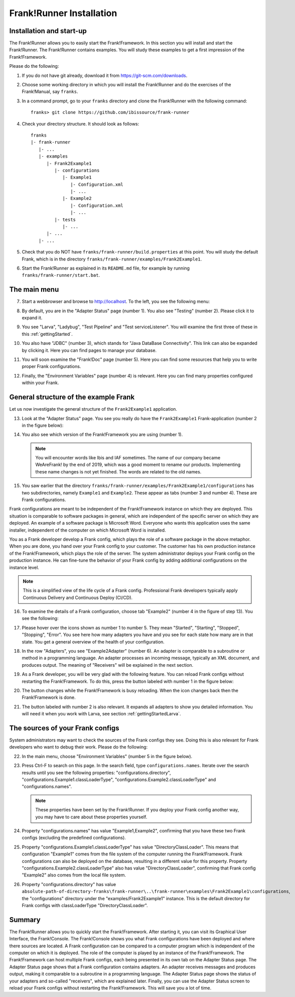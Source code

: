 .. _frankRunnerInstallation:

Frank!Runner Installation
=========================

.. _frankRunnerInstallationInstallation:

Installation and start-up
-------------------------

The Frank!Runner allows you to easily start the Frank!Framework. In this section you will install and start the Frank!Runner. The Frank!Runner contains examples. You will study these examples to get a first impression of the Frank!Framework.

Please do the following:

.. highlight:: none

#. If you do not have git already, download it from https://git-scm.com/downloads.
#. Choose some working directory in which you will install the Frank!Runner and do the exercises of the Frank!Manual, say ``franks``.
#. In a command prompt, go to your ``franks`` directory and clone the Frank!Runner with the following command: ::

     franks> git clone https://github.com/ibissource/frank-runner

#. Check your directory structure. It should look as follows: ::

     franks
     |- frank-runner
        |- ...
        |- examples
           |- Frank2Example1
              |- configurations
                 |- Example1
                    |- Configuration.xml
                    |- ...
                 |- Example2
                    |- Configuration.xml
                    |- ...
              |- tests
                 |- ...
           |- ...
        |- ...

#. Check that you do NOT have ``franks/frank-runner/build.properties`` at this point. You will study the default Frank, which is in the directory ``franks/frank-runner/examples/Frank2Example1``.
#. Start the Frank!Runner as explained in its ``README.md`` file, for example by running ``franks/frank-runner/start.bat``.

The main menu
-------------

7. Start a webbrowser and browse to http://localhost. To the left, you see the following menu:

   .. image:: mainMenu.jpg

#. By default, you are in the "Adapter Status" page (number 1). You also see "Testing" (number 2). Please click it to expand it.
#. You see "Larva", "Ladybug", "Test Pipeline" and "Test serviceListener". You will examine the first three of these in this :ref:`gettingStarted`.
#. You also have "JDBC" (number 3), which stands for "Java DataBase Connectivity". This link can also be expanded by clicking it. Here you can find pages to manage your database.
#. You will soon examine the "Frank!Doc" page (number 5). Here you can find some resources that help you to write proper Frank configurations.
#. Finally, the "Environment Variables" page (number 4) is relevant. Here you can find many properties configured within your Frank.

General structure of the example Frank
--------------------------------------

Let us now investigate the general structure of the ``Frank2Example1`` application. 

13. Look at the "Adapter Status" page. You see you really do have the ``Frank2Example1`` Frank-application (number 2 in the figure below):

    .. image:: adapterStatusTopLeft.jpg

#. You also see which version of the Frank!Framework you are using (number 1).

   .. NOTE::

      You will encounter words like Ibis and IAF sometimes. The name of our company became WeAreFrank! by the end of 2019, which was a good moment to rename our products. Implementing these name changes is not yet finished. The words are related to the old names.

#. You saw earlier that the directory ``franks/frank-runner/examples/Frank2Example1/configurations`` has two subdirectories, namely ``Example1`` and ``Example2``. These appear as tabs (number 3 and number 4). These are Frank configurations.

Frank configurations are meant to be independent of the Frank!Framework instance on which they are deployed. This situation is comparable to software packages in general, which are independent of the specific server on which they are deployed. An example of a software package is Microsoft Word. Everyone who wants this application uses the same installer, independent of the computer on which Microsoft Word is installed.

You as a Frank developer develop a Frank config, which plays the role of a software package in the above metaphor. When you are done, you hand over your Frank config to your customer. The customer has his own production instance of the Frank!Framework, which plays the role of the server. The system administrator deploys your Frank config on the production instance. He can fine-tune the behavior of your Frank config by adding additional configurations on the instance level.

.. NOTE::

   This is a simplified view of the life cycle of a Frank config. Professional Frank developers typically apply Continuous Delivery and Continuous Deploy (CI/CD).

16. To examine the details of a Frank configuration, choose tab "Example2" (number 4 in the figure of step 13). You see the following:

    .. image:: adapterStatusExample2.jpg

#. Please hover over the icons shown as number 1 to number 5. They mean "Started", "Starting", "Stopped", "Stopping", "Error". You see here how many adapters you have and you see for each state how many are in that state. You get a general overview of the health of your configuration.
#. In the row "Adapters", you see "Example2Adapter" (number 6). An adapter is comparable to a subroutine or method in a programming language. An adapter processes an incoming message, typically an XML document, and produces output. The meaning of "Receivers" will be explained in the next section.
#. As a Frank developer, you will be very glad with the following feature. You can reload Frank configs without restarting the Frank!Framework. To do this, press the button labeled with number 1 in the figure below:

   .. image:: adapterStatusTopRight.jpg

#. The button changes while the Frank!Framework is busy reloading. When the icon changes back then the Frank!Framework is done.
#. The button labeled with number 2 is also relevant. It expands all adapters to show you detailed information. You will need it when you work with Larva, see section :ref:`gettingStartedLarva`.

The sources of your Frank configs
---------------------------------

System administrators may want to check the sources of the Frank configs they see. Doing this is also relevant for Frank developers who want to debug their work. Please do the following:

22. In the main menu, choose "Environment Variables" (number 5 in the figure below).

    .. image:: mainMenu.jpg

#. Press Ctrl-F to search on this page. In the search field, type ``configurations.names``. Iterate over the search results until you see the following properties: "configurations.directory", "configurations.Example1.classLoaderType", "configurations.Example2.classLoaderType" and "configurations.names".

   .. NOTE::

      These properties have been set by the Frank!Runner. If you deploy your Frank config another way, you may have to care about these properties yourself.

#. Property "configurations.names" has value "Example1,Example2", confirming that you have these two Frank configs (excluding the predefined configurations).
#. Property "configurations.Example1.classLoaderType" has value "DirectoryClassLoader". This means that configuration "Example1" comes from the file system of the computer running the Frank!Framework. Frank configurations can also be deployed on the database, resulting in a different value for this property. Property "configurations.Example2.classLoaderType" also has value "DirectoryClassLoader", confirming that Frank config "Example2" also comes from the local file system.
#. Property "configurations.directory" has value ``absolute-path-of-directory-franks\frank-runner\..\frank-runner\examples\Frank2Example1\configurations``, the "configurations" directory under the "examples/Frank2Example1" instance. This is the default directory for Frank configs with classLoaderType "DirectoryClassLoader".

Summary
-------

The Frank!Runner allows you to quickly start the Frank!Framework. After starting it, you can visit its Graphical User Interface, the Frank!Console. The Frank!Console shows you what Frank configurations have been deployed and where there sources are located. A Frank configuration can be compared to a computer program which is independent of the computer on which it is deployed. The role of the computer is played by an instance of the Frank!Framework. The Frank!Framework can host multiple Frank configs, each being presented in its own tab on the Adapter Status page. The Adapter Status page shows that a Frank configuration contains adapters. An adapter receives messages and produces output, making it comparable to a subroutine in a programming language. The Adapter Status page shows the status of your adapters and so-called "receivers", which are explained later. Finally, you can use the Adapter Status screen to reload your Frank configs without restarting the Frank!Framework. This will save you a lot of time.